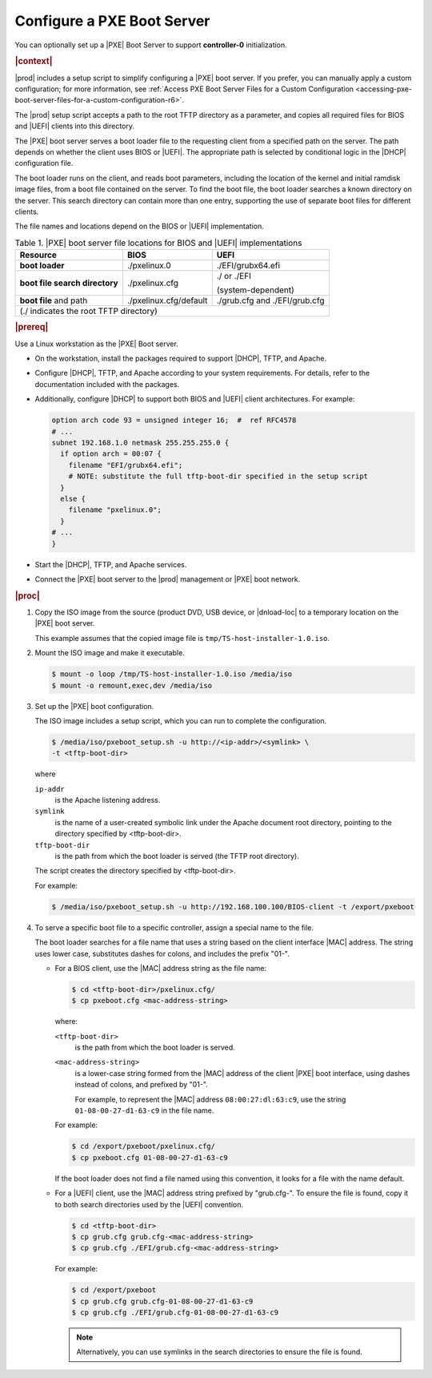 
.. jow1440534908675
.. _configuring-a-pxe-boot-server-r6:

===========================
Configure a PXE Boot Server
===========================

You can optionally set up a |PXE| Boot Server to support **controller-0**
initialization.

.. rubric:: |context|

|prod| includes a setup script to simplify configuring a |PXE| boot server. If
you prefer, you can manually apply a custom configuration; for more
information, see :ref:`Access PXE Boot Server Files for a Custom Configuration
<accessing-pxe-boot-server-files-for-a-custom-configuration-r6>`.

The |prod| setup script accepts a path to the root TFTP directory as a
parameter, and copies all required files for BIOS and |UEFI| clients into this
directory.

The |PXE| boot server serves a boot loader file to the requesting client from a
specified path on the server. The path depends on whether the client uses BIOS
or |UEFI|. The appropriate path is selected by conditional logic in the |DHCP|
configuration file.

The boot loader runs on the client, and reads boot parameters, including the
location of the kernel and initial ramdisk image files, from a boot file
contained on the server. To find the boot file, the boot loader searches a
known directory on the server. This search directory can contain more than one
entry, supporting the use of separate boot files for different clients.

The file names and locations depend on the BIOS or |UEFI| implementation.

.. _configuring-a-pxe-boot-server-table-mgq-xlh-2cb-r6:

.. table:: Table 1. |PXE| boot server file locations for BIOS and |UEFI| implementations
    :widths: auto

    +------------------------------------------+------------------------+-------------------------------+
    | Resource                                 | BIOS                   | UEFI                          |
    +==========================================+========================+===============================+
    | **boot loader**                          | ./pxelinux.0           | ./EFI/grubx64.efi             |
    +------------------------------------------+------------------------+-------------------------------+
    | **boot file search directory**           | ./pxelinux.cfg         | ./ or ./EFI                   |
    |                                          |                        |                               |
    |                                          |                        | \(system-dependent\)          |
    +------------------------------------------+------------------------+-------------------------------+
    | **boot file** and path                   | ./pxelinux.cfg/default | ./grub.cfg and ./EFI/grub.cfg |
    +------------------------------------------+------------------------+-------------------------------+
    | \(./ indicates the root TFTP directory\)                                                          |
    +------------------------------------------+------------------------+-------------------------------+

.. rubric:: |prereq|

Use a Linux workstation as the |PXE| Boot server.


.. _configuring-a-pxe-boot-server-ul-mrz-jlj-dt-r6:

-   On the workstation, install the packages required to support |DHCP|, TFTP,
    and Apache.

-   Configure |DHCP|, TFTP, and Apache according to your system requirements.
    For details, refer to the documentation included with the packages.

-   Additionally, configure |DHCP| to support both BIOS and |UEFI| client
    architectures. For example:

    .. code-block:: none

        option arch code 93 = unsigned integer 16;  #  ref RFC4578
        # ...
        subnet 192.168.1.0 netmask 255.255.255.0 {
          if option arch = 00:07 {
            filename "EFI/grubx64.efi";
            # NOTE: substitute the full tftp-boot-dir specified in the setup script
          }
          else {
            filename "pxelinux.0";
          }
        # ...
        }


-   Start the |DHCP|, TFTP, and Apache services.

-   Connect the |PXE| boot server to the |prod| management or |PXE| boot
    network.


.. rubric:: |proc|


.. _configuring-a-pxe-boot-server-steps-qfb-kyh-2cb-r6:

#.  Copy the ISO image from the source \(product DVD, USB device, or
    |dnload-loc| to a temporary location on the |PXE| boot server.

    This example assumes that the copied image file is
    ``tmp/TS-host-installer-1.0.iso``.

#.  Mount the ISO image and make it executable.

    .. code-block:: none

        $ mount -o loop /tmp/TS-host-installer-1.0.iso /media/iso
        $ mount -o remount,exec,dev /media/iso

#.  Set up the |PXE| boot configuration.

    The ISO image includes a setup script, which you can run to complete the
    configuration.

    .. code-block:: none

        $ /media/iso/pxeboot_setup.sh -u http://<ip-addr>/<symlink> \
        -t <tftp-boot-dir>

    where

    ``ip-addr``
        is the Apache listening address.

    ``symlink``
        is the name of a user-created symbolic link under the Apache document
        root directory, pointing to the directory specified by <tftp-boot-dir>.

    ``tftp-boot-dir``
        is the path from which the boot loader is served \(the TFTP root
        directory\).

    The script creates the directory specified by <tftp-boot-dir>.

    For example:

    .. code-block:: none

        $ /media/iso/pxeboot_setup.sh -u http://192.168.100.100/BIOS-client -t /export/pxeboot

#.  To serve a specific boot file to a specific controller, assign a special
    name to the file.

    The boot loader searches for a file name that uses a string based on the
    client interface |MAC| address. The string uses lower case, substitutes
    dashes for colons, and includes the prefix "01-".


    -   For a BIOS client, use the |MAC| address string as the file name:

        .. code-block:: none

            $ cd <tftp-boot-dir>/pxelinux.cfg/
            $ cp pxeboot.cfg <mac-address-string>

        where:

        ``<tftp-boot-dir>``
            is the path from which the boot loader is served.

        ``<mac-address-string>``
            is a lower-case string formed from the |MAC| address of the client
            |PXE| boot interface, using dashes instead of colons, and prefixed
            by "01-".

            For example, to represent the |MAC| address ``08:00:27:dl:63:c9``,
            use the string ``01-08-00-27-d1-63-c9`` in the file name.

        For example:

        .. code-block:: none

            $ cd /export/pxeboot/pxelinux.cfg/
            $ cp pxeboot.cfg 01-08-00-27-d1-63-c9

        If the boot loader does not find a file named using this convention, it
        looks for a file with the name default.

    -   For a |UEFI| client, use the |MAC| address string prefixed by
        "grub.cfg-". To ensure the file is found, copy it to both search
        directories used by the |UEFI| convention.

        .. code-block:: none

            $ cd <tftp-boot-dir>
            $ cp grub.cfg grub.cfg-<mac-address-string>
            $ cp grub.cfg ./EFI/grub.cfg-<mac-address-string>

        For example:

        .. code-block:: none

            $ cd /export/pxeboot
            $ cp grub.cfg grub.cfg-01-08-00-27-d1-63-c9
            $ cp grub.cfg ./EFI/grub.cfg-01-08-00-27-d1-63-c9

        .. note::
            Alternatively, you can use symlinks in the search directories to
            ensure the file is found.

